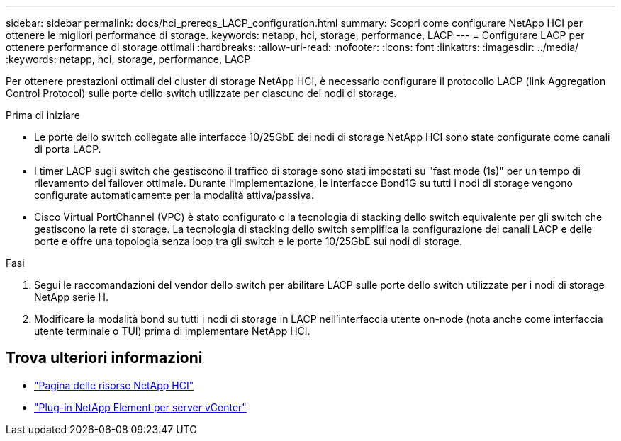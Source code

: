 ---
sidebar: sidebar 
permalink: docs/hci_prereqs_LACP_configuration.html 
summary: Scopri come configurare NetApp HCI per ottenere le migliori performance di storage. 
keywords: netapp, hci, storage, performance, LACP 
---
= Configurare LACP per ottenere performance di storage ottimali
:hardbreaks:
:allow-uri-read: 
:nofooter: 
:icons: font
:linkattrs: 
:imagesdir: ../media/
:keywords: netapp, hci, storage, performance, LACP


[role="lead"]
Per ottenere prestazioni ottimali del cluster di storage NetApp HCI, è necessario configurare il protocollo LACP (link Aggregation Control Protocol) sulle porte dello switch utilizzate per ciascuno dei nodi di storage.

.Prima di iniziare
* Le porte dello switch collegate alle interfacce 10/25GbE dei nodi di storage NetApp HCI sono state configurate come canali di porta LACP.
* I timer LACP sugli switch che gestiscono il traffico di storage sono stati impostati su "fast mode (1s)" per un tempo di rilevamento del failover ottimale. Durante l'implementazione, le interfacce Bond1G su tutti i nodi di storage vengono configurate automaticamente per la modalità attiva/passiva.
* Cisco Virtual PortChannel (VPC) è stato configurato o la tecnologia di stacking dello switch equivalente per gli switch che gestiscono la rete di storage. La tecnologia di stacking dello switch semplifica la configurazione dei canali LACP e delle porte e offre una topologia senza loop tra gli switch e le porte 10/25GbE sui nodi di storage.


.Fasi
. Segui le raccomandazioni del vendor dello switch per abilitare LACP sulle porte dello switch utilizzate per i nodi di storage NetApp serie H.
. Modificare la modalità bond su tutti i nodi di storage in LACP nell'interfaccia utente on-node (nota anche come interfaccia utente terminale o TUI) prima di implementare NetApp HCI.


[discrete]
== Trova ulteriori informazioni

* https://www.netapp.com/hybrid-cloud/hci-documentation/["Pagina delle risorse NetApp HCI"^]
* https://docs.netapp.com/us-en/vcp/index.html["Plug-in NetApp Element per server vCenter"^]

